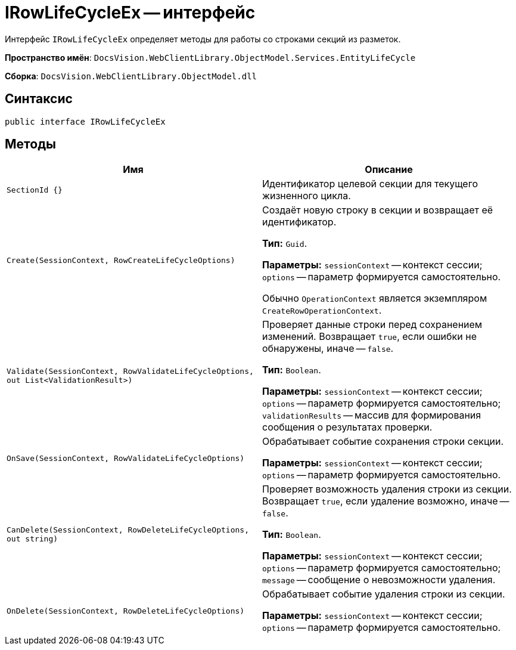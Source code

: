 = IRowLifeCycleEx -- интерфейс

Интерфейс `IRowLifeCycleEx` определяет методы для работы со строками секций из разметок.

*Пространство имён*: `DocsVision.WebClientLibrary.ObjectModel.Services.EntityLifeCycle`

*Сборка*: `DocsVision.WebClientLibrary.ObjectModel.dll`

== Синтаксис

[source,csharp]
----
public interface IRowLifeCycleEx
----

== Методы

|===
|Имя |Описание

|`SectionId &#x7b;&#x7d;`
|Идентификатор целевой секции для текущего жизненного цикла.

|`Create(SessionContext, RowCreateLifeCycleOptions)` |Создаёт новую строку в секции и возвращает её идентификатор.

*Тип:* `Guid`.

*Параметры:* `sessionContext` -- контекст сессии; `options` -- параметр формируется самостоятельно.

Обычно `OperationContext` является экземпляром `CreateRowOperationContext`.

|`Validate(SessionContext, RowValidateLifeCycleOptions, out List<ValidationResult>)` |Проверяет данные строки перед сохранением изменений. Возвращает `true`, если ошибки не обнаружены, иначе -- `false`.

*Тип:* `Boolean`.

*Параметры:* `sessionContext` -- контекст сессии; `options` -- параметр формируется самостоятельно; `validationResults` -- массив для формирования сообщения о результатах проверки.

|`OnSave(SessionContext, RowValidateLifeCycleOptions)` |Обрабатывает событие сохранения строки секции.

*Параметры:* `sessionContext` -- контекст сессии; `options` -- параметр формируется самостоятельно.

|`CanDelete(SessionContext, RowDeleteLifeCycleOptions, out string)` |Проверяет возможность удаления строки из секции. Возвращает `true`, если удаление возможно, иначе -- `false`.

*Тип:* `Boolean`.

*Параметры:* `sessionContext` -- контекст сессии; `options` -- параметр формируется самостоятельно; `message` -- сообщение о невозможности удаления.

|`OnDelete(SessionContext, RowDeleteLifeCycleOptions)` |Обрабатывает событие удаления строки из секции.

*Параметры:* `sessionContext` -- контекст сессии; `options` -- параметр формируется самостоятельно.
|===
